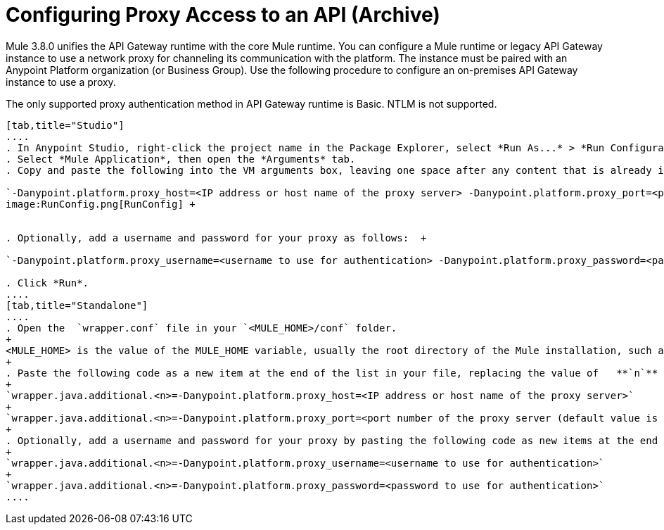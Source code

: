 = Configuring Proxy Access to an API (Archive)
:keywords: api, gateway, proxy, configuration

Mule 3.8.0 unifies the API Gateway runtime with the core Mule runtime. You can configure a Mule runtime or legacy API Gateway instance to use a network proxy for channeling its communication with the platform. The instance must be paired with an Anypoint Platform organization (or Business Group). Use the following procedure to configure an on-premises API Gateway instance to use a proxy.

The only supported proxy authentication method in API Gateway runtime is Basic. NTLM is not supported.

[tabs]
------
[tab,title="Studio"]
....
. In Anypoint Studio, right-click the project name in the Package Explorer, select *Run As...* > *Run Configurations...*
. Select *Mule Application*, then open the *Arguments* tab.
. Copy and paste the following into the VM arguments box, leaving one space after any content that is already in the box: +

`-Danypoint.platform.proxy_host=<IP address or host name of the proxy server> -Danypoint.platform.proxy_port=<port number of the proxy server (default value is 80)>` +
image:RunConfig.png[RunConfig] +


. Optionally, add a username and password for your proxy as follows:  +

`-Danypoint.platform.proxy_username=<username to use for authentication> -Danypoint.platform.proxy_password=<password to use for authentication>` +

. Click *Run*.
....
[tab,title="Standalone"]
....
. Open the  `wrapper.conf` file in your `<MULE_HOME>/conf` folder.
+
<MULE_HOME> is the value of the MULE_HOME variable, usually the root directory of the Mule installation, such as `/opt/Mule/api-gateway-2.0.0/`
+
. Paste the following code as a new item at the end of the list in your file, replacing the value of   **`n`**  with the next incremental values over the previous entries in the list.
+
`wrapper.java.additional.<n>=-Danypoint.platform.proxy_host=<IP address or host name of the proxy server>`
+
`wrapper.java.additional.<n>=-Danypoint.platform.proxy_port=<port number of the proxy server (default value is 80)>`
+
. Optionally, add a username and password for your proxy by pasting the following code as new items at the end of the list in your file, again replacing the value of   **`n`**  with the next incremental values over the previous entries in the list. 
+
`wrapper.java.additional.<n>=-Danypoint.platform.proxy_username=<username to use for authentication>`
+
`wrapper.java.additional.<n>=-Danypoint.platform.proxy_password=<password to use for authentication>`
....
------

